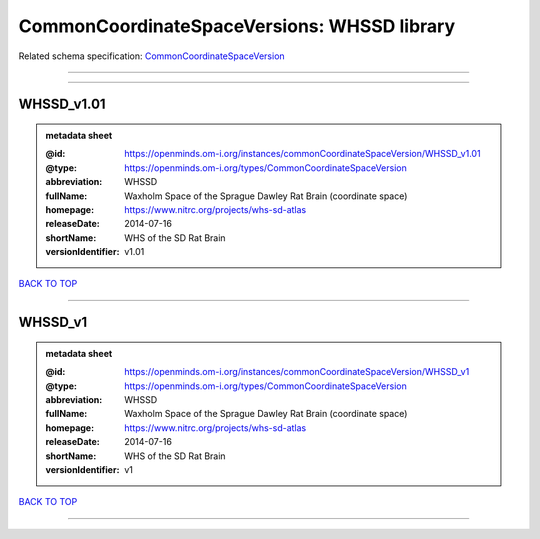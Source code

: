 ############################################
CommonCoordinateSpaceVersions: WHSSD library
############################################

Related schema specification: `CommonCoordinateSpaceVersion <https://openminds-documentation.readthedocs.io/en/latest/schema_specifications/SANDS/atlas/commonCoordinateSpaceVersion.html>`_

------------

------------

WHSSD_v1.01
-----------

.. admonition:: metadata sheet

   :@id: https://openminds.om-i.org/instances/commonCoordinateSpaceVersion/WHSSD_v1.01
   :@type: https://openminds.om-i.org/types/CommonCoordinateSpaceVersion
   :abbreviation: WHSSD
   :fullName: Waxholm Space of the Sprague Dawley Rat Brain (coordinate space)
   :homepage: https://www.nitrc.org/projects/whs-sd-atlas
   :releaseDate: 2014-07-16
   :shortName: WHS of the SD Rat Brain
   :versionIdentifier: v1.01

`BACK TO TOP <CommonCoordinateSpaceVersions: WHSSD library_>`_

------------

WHSSD_v1
--------

.. admonition:: metadata sheet

   :@id: https://openminds.om-i.org/instances/commonCoordinateSpaceVersion/WHSSD_v1
   :@type: https://openminds.om-i.org/types/CommonCoordinateSpaceVersion
   :abbreviation: WHSSD
   :fullName: Waxholm Space of the Sprague Dawley Rat Brain (coordinate space)
   :homepage: https://www.nitrc.org/projects/whs-sd-atlas
   :releaseDate: 2014-07-16
   :shortName: WHS of the SD Rat Brain
   :versionIdentifier: v1

`BACK TO TOP <CommonCoordinateSpaceVersions: WHSSD library_>`_

------------

